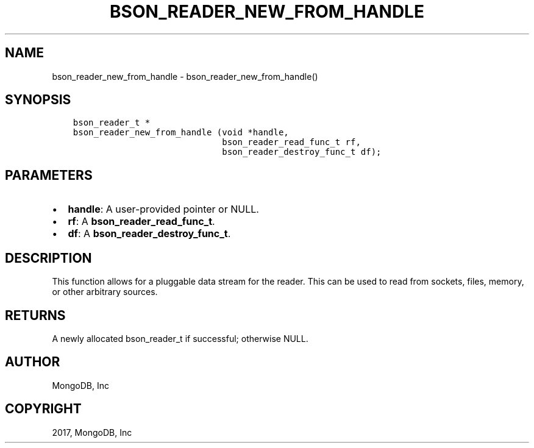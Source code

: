 .\" Man page generated from reStructuredText.
.
.TH "BSON_READER_NEW_FROM_HANDLE" "3" "Oct 11, 2017" "1.8.1" "Libbson"
.SH NAME
bson_reader_new_from_handle \- bson_reader_new_from_handle()
.
.nr rst2man-indent-level 0
.
.de1 rstReportMargin
\\$1 \\n[an-margin]
level \\n[rst2man-indent-level]
level margin: \\n[rst2man-indent\\n[rst2man-indent-level]]
-
\\n[rst2man-indent0]
\\n[rst2man-indent1]
\\n[rst2man-indent2]
..
.de1 INDENT
.\" .rstReportMargin pre:
. RS \\$1
. nr rst2man-indent\\n[rst2man-indent-level] \\n[an-margin]
. nr rst2man-indent-level +1
.\" .rstReportMargin post:
..
.de UNINDENT
. RE
.\" indent \\n[an-margin]
.\" old: \\n[rst2man-indent\\n[rst2man-indent-level]]
.nr rst2man-indent-level -1
.\" new: \\n[rst2man-indent\\n[rst2man-indent-level]]
.in \\n[rst2man-indent\\n[rst2man-indent-level]]u
..
.SH SYNOPSIS
.INDENT 0.0
.INDENT 3.5
.sp
.nf
.ft C
bson_reader_t *
bson_reader_new_from_handle (void *handle,
                             bson_reader_read_func_t rf,
                             bson_reader_destroy_func_t df);
.ft P
.fi
.UNINDENT
.UNINDENT
.SH PARAMETERS
.INDENT 0.0
.IP \(bu 2
\fBhandle\fP: A user\-provided pointer or NULL.
.IP \(bu 2
\fBrf\fP: A \fBbson_reader_read_func_t\fP\&.
.IP \(bu 2
\fBdf\fP: A \fBbson_reader_destroy_func_t\fP\&.
.UNINDENT
.SH DESCRIPTION
.sp
This function allows for a pluggable data stream for the reader. This can be used to read from sockets, files, memory, or other arbitrary sources.
.SH RETURNS
.sp
A newly allocated bson_reader_t if successful; otherwise NULL.
.SH AUTHOR
MongoDB, Inc
.SH COPYRIGHT
2017, MongoDB, Inc
.\" Generated by docutils manpage writer.
.
